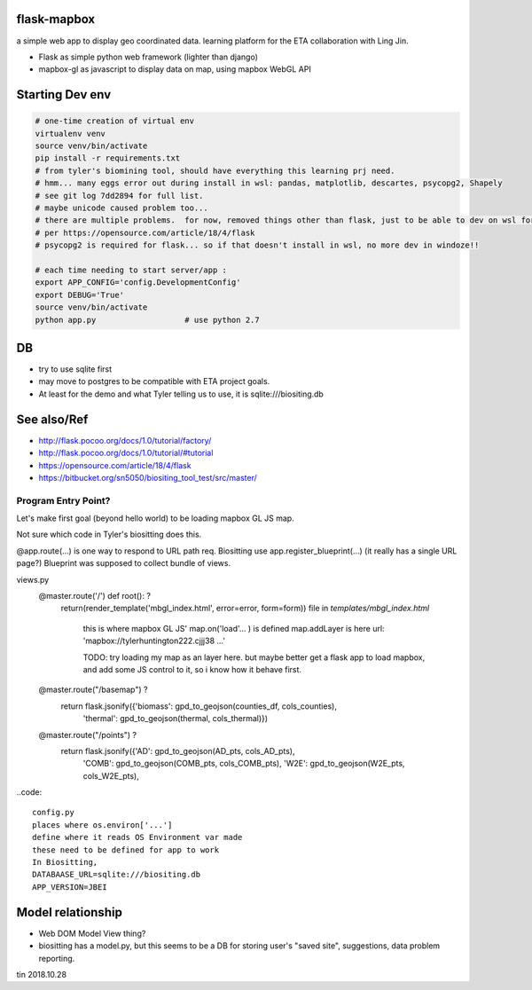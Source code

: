 
flask-mapbox
------------

a simple web app to display geo coordinated data.
learning platform for the ETA collaboration with Ling Jin.

* Flask as simple python web framework (lighter than django)
* mapbox-gl as javascript to display data on map, using mapbox WebGL API


Starting Dev env
----------------

.. code-block:: bash

	# one-time creation of virtual env
	virtualenv venv
	source venv/bin/activate 
	pip install -r requirements.txt 
	# from tyler's biomining tool, should have everything this learning prj need.
	# hmm... many eggs error out during install in wsl: pandas, matplotlib, descartes, psycopg2, Shapely
	# see git log 7dd2894 for full list. 
	# maybe unicode caused problem too...
	# there are multiple problems.  for now, removed things other than flask, just to be able to dev on wsl for a bit
	# per https://opensource.com/article/18/4/flask
	# psycopg2 is required for flask... so if that doesn't install in wsl, no more dev in windoze!!

	# each time needing to start server/app :
	export APP_CONFIG='config.DevelopmentConfig'
	export DEBUG='True'
	source venv/bin/activate 
	python app.py			# use python 2.7




DB
--

* try to use sqlite first
* may move to postgres to be compatible with ETA project goals.
* At least for the demo and what Tyler telling us to use, it is sqlite:///biositing.db 


See also/Ref
------------

* http://flask.pocoo.org/docs/1.0/tutorial/factory/
* http://flask.pocoo.org/docs/1.0/tutorial/#tutorial 
* https://opensource.com/article/18/4/flask
* https://bitbucket.org/sn5050/biositing_tool_test/src/master/



Program Entry Point?
====================


Let's make first goal (beyond hello world) to be loading mapbox GL JS map.

Not sure which code in Tyler's biositting does this.


@app.route(...) is one way to respond to URL path req.
Biositting use 
app.register_blueprint(...)
(it really has a single URL page?)
Blueprint was supposed to collect bundle of views.


views.py
	@master.route('/')  def root(): ?
    		return(render_template('mbgl_index.html', error=error, form=form))
		file in `templates/mbgl_index.html`
			this is where mapbox GL JS' map.on('load'... ) is defined 
			map.addLayer is here
		        url: 'mapbox://tylerhuntington222.cjjj38 ...'

			TODO: 
			try loading my map as an layer here.
			but maybe better get a flask app to load mapbox, and 
			add some JS control to it, so i know how it behave first.

			

	@master.route("/basemap") ?
	  return flask.jsonify({'biomass': gpd_to_geojson(counties_df, cols_counties),
				'thermal': gpd_to_geojson(thermal, cols_thermal)})

	@master.route("/points") ?
	  return flask.jsonify({'AD': gpd_to_geojson(AD_pts, cols_AD_pts),
				'COMB': gpd_to_geojson(COMB_pts, cols_COMB_pts),
				'W2E': gpd_to_geojson(W2E_pts, cols_W2E_pts),





..code:: 

	config.py 
	places where os.environ['...'] 
	define where it reads OS Environment var made
	these need to be defined for app to work
	In Biositting, 
	DATABAASE_URL=sqlite:///biositing.db
	APP_VERSION=JBEI


Model relationship
------------------

* Web DOM Model View thing?
* biositting has a model.py, but this seems to be a DB for storing user's "saved site", suggestions, data problem reporting.

 


tin
2018.10.28

